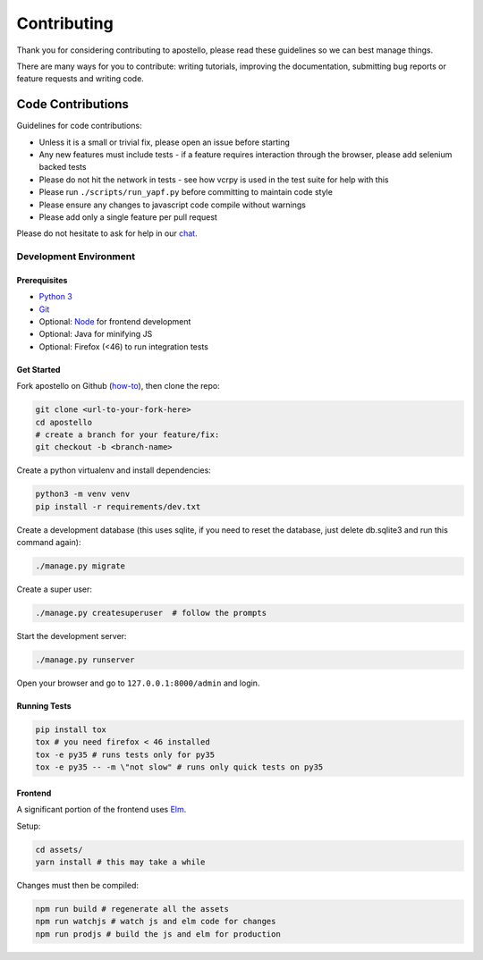 Contributing
============

Thank you for considering contributing to apostello, please read these guidelines so we can best manage things.

There are many ways for you to contribute: writing tutorials, improving the documentation, submitting bug reports or feature requests and writing code.

Code Contributions
------------------

Guidelines for code contributions:

* Unless it is a small or trivial fix, please open an issue before starting
* Any new features must include tests - if a feature requires interaction through the browser, please add selenium backed tests
* Please do not hit the network in tests - see how vcrpy is used in the test suite for help with this
* Please run ``./scripts/run_yapf.py`` before committing to maintain code style
* Please ensure any changes to javascript code compile without warnings
* Please add only a single feature per pull request

Please do not hesitate to ask for help in our `chat <http://chat.church.io/>`_.


Development Environment
#######################

Prerequisites
~~~~~~~~~~~~~

* `Python 3 <https://www.python.org/>`_
* `Git <https://www.atlassian.com/git/tutorials/install-git/>`_
* Optional: `Node <https://nodejs.org/>`_ for frontend development
* Optional: Java for minifying JS
* Optional: Firefox (<46) to run integration tests

Get Started
~~~~~~~~~~~

Fork apostello on Github (`how-to <https://help.github.com/articles/fork-a-repo/>`_), then clone the repo:

.. code-block:: bash

    git clone <url-to-your-fork-here>
    cd apostello
    # create a branch for your feature/fix:
    git checkout -b <branch-name>

Create a python virtualenv and install dependencies:

.. code-block:: bash

    python3 -m venv venv
    pip install -r requirements/dev.txt

Create a development database (this uses sqlite, if you need to reset the database, just delete db.sqlite3 and run this command again):

.. code-block:: bash

    ./manage.py migrate

Create a super user:

.. code-block:: bash

    ./manage.py createsuperuser  # follow the prompts

Start the development server:

.. code-block:: bash

    ./manage.py runserver

Open your browser and go to ``127.0.0.1:8000/admin`` and login.


Running Tests
~~~~~~~~~~~~~

.. code-block:: bash

    pip install tox
    tox # you need firefox < 46 installed
    tox -e py35 # runs tests only for py35
    tox -e py35 -- -m \"not slow" # runs only quick tests on py35


Frontend
~~~~~~~~

A significant portion of the frontend uses `Elm <https://elm-lang.org>`_.

Setup:

.. code-block:: bash

    cd assets/
    yarn install # this may take a while

Changes must then be compiled:

.. code-block:: bash

    npm run build # regenerate all the assets
    npm run watchjs # watch js and elm code for changes
    npm run prodjs # build the js and elm for production
